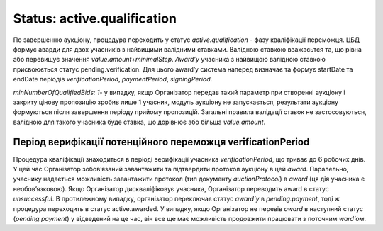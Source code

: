 .. _stActiveQualification:

Status: active.qualification
============================

По завершенню аукціону, процедура переходить у статус `active.qualification` - фазу кваліфікації переможця. ЦБД формує аварди для двох учасників з найвищими валідними ставками. Валідною ставкою вважаєьтся та, що рівна або перевищує значення `value.amount+minimalStep`. `Award’у` учасника з найвищою валідною ставкою присвоюється статус pending.verification. Для цього award’у система наперед визначає та формує startDate та endDate періодів `verificationPeriod`, `paymentPeriod`, `signingPeriod`. 

`minNumberOfQualifiedBids: 1`- у випадку, якщо Організатор передав такий параметр при створенні аукціону і закриту цінову пропозицію зробив лише 1 учасник, модуль аукціону не запускається, результати аукціону формуються після завершення періоду прийому пропозицій. Загальні правила валідації ставок не застосовуються, валідною для такого учасника буде ставка, що дорівнює або більша `value.amount`.

Період верифікації потенційного переможця verificationPeriod
------------------------------------------------------------

Процедура кваліфікації знаходиться в періоді верифікації  учасника `verificationPeriod`, що триває до 6 робочих днів. У цей час Організатор зобов’язаний завантажити та підтвердити протокол аукціону в цей `award`. Паралельно, учаснику надається можливість завантажити протокол (тип документу `auctionProtocol`) в `award` (ця дія учасника є необов’язковою). Якщо Організатор дискваліфіковує учасника, Організатор переводить award в статус `unsuccessful`. В протилежному випадку, організатор переключає статус `award’у` в `pending.payment`, тоді ж процедура переходить в статус active.awarded. У випадку, якщо Організатор не перевів `award` в наступний статус (`pending.payment`) у відведений на це час, він все ще має можливість продовжити працювати з поточним `ward’ом`.

